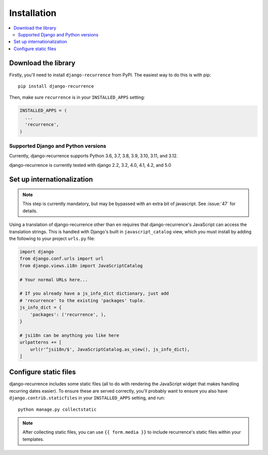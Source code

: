 .. _install:

Installation
============

.. contents::
   :local:


Download the library
--------------------

Firstly, you'll need to install ``django-recurrence`` from PyPI. The
easiest way to do this is with pip::

    pip install django-recurrence

Then, make sure ``recurrence`` is in your ``INSTALLED_APPS`` setting:

.. code-block:: python

    INSTALLED_APPS = (
      ...
      'recurrence',
    )

Supported Django and Python versions
^^^^^^^^^^^^^^^^^^^^^^^^^^^^^^^^^^^^

Currently, django-recurrence supports Python 3.6, 3.7, 3.8, 3.9, 3.10, 3.11, and 3.12.

django-recurrence is currently tested with django 2.2, 3.2, 4.0, 4.1, 4.2, and 5.0

Set up internationalization
---------------------------

.. note::

    This step is currently mandatory, but may be bypassed with an
    extra bit of javascript. See :issue:`47` for details.

Using a translation of django-recurrence other than
``en`` requires that django-recurrence's JavaScript can
access the translation strings. This is handled with Django's built
in ``javascript_catalog`` view, which you must install by adding the
following to your project ``urls.py`` file:

.. code-block:: python

    import django
    from django.conf.urls import url
    from django.views.i18n import JavaScriptCatalog

    # Your normal URLs here...

    # If you already have a js_info_dict dictionary, just add
    # 'recurrence' to the existing 'packages' tuple.
    js_info_dict = {
        'packages': ('recurrence', ),
    }

    # jsi18n can be anything you like here
    urlpatterns += [
        url(r'^jsi18n/$', JavaScriptCatalog.as_view(), js_info_dict),
    ]


Configure static files
----------------------

django-recurrence includes some static files (all to do with
rendering the JavaScript widget that makes handling recurring dates
easier). To ensure these are served correctly, you'll probably want
to ensure you also have ``django.contrib.staticfiles`` in your
``INSTALLED_APPS`` setting, and run::

    python manage.py collectstatic

.. note::
   After collecting static files, you can use ``{{ form.media }}`` to
   include recurrence's static files within your templates.
